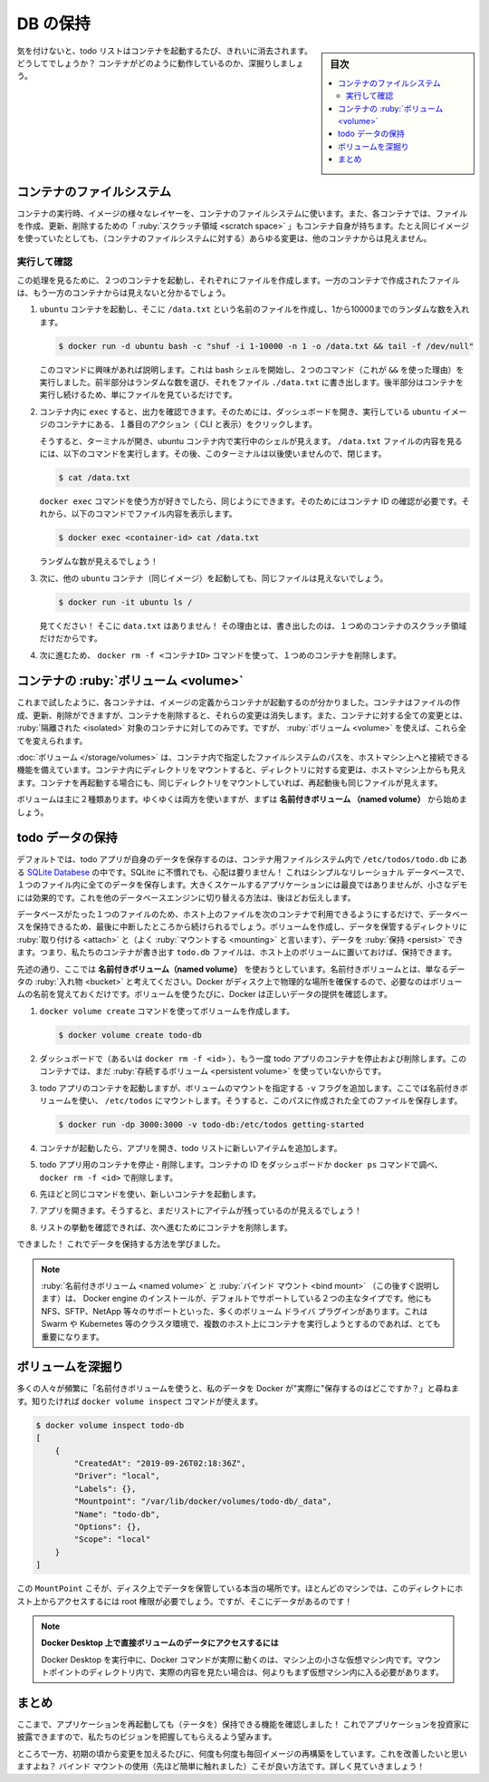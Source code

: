﻿.. -*- coding: utf-8 -*-
.. URL: https://docs.docker.com/get-started/05_persisting_data/
   doc version: 20.10
      https://github.com/docker/docker.github.io/blob/master/get-started/05_persisting_data.md
.. check date: 2022/09/20
.. Commits on Sep 3, 2021 ac1df4d6a9d3175b4cf42c21cb98eedd60822657
.. -----------------------------------------------------------------------------

.. Persist the DB
.. _persist-the-db:

========================================
DB の保持
========================================

.. sidebar:: 目次

   .. contents:: 
       :depth: 2
       :local:

.. In case you didn’t notice, our todo list is being wiped clean every single time we launch the container. Why is this? Let’s dive into how the container is working.

気を付けないと、todo リストはコンテナを起動するたび、きれいに消去されます。どうしてでしょうか？ コンテナがどのように動作しているのか、深掘りしましょう。

.. The container’s filesystem
.. _the-containers-filesystem:

コンテナのファイルシステム
==============================

.. When a container runs, it uses the various layers from an image for its filesystem. Each container also gets its own “scratch space” to create/update/remove files. Any changes won’t be seen in another container, even if they are using the same image.

コンテナの実行時、イメージの様々なレイヤーを、コンテナのファイルシステムに使います。また、各コンテナでは、ファイルを作成、更新、削除するための「 :ruby:`スクラッチ領域 <scratch space>` 」もコンテナ自身が持ちます。たとえ同じイメージを使っていたとしても、（コンテナのファイルシステムに対する）あらゆる変更は、他のコンテナからは見えません。


.. See this in practice
.. _see-this-in-practice:

実行して確認
------------------------------

.. To see this in action, we’re going to start two containers and create a file in each. What you’ll see is that the files created in one container aren’t available in another.

この処理を見るために、２つのコンテナを起動し、それぞれにファイルを作成します。一方のコンテナで作成されたファイルは、もう一方のコンテナからは見えないと分かるでしょう。

..    Start an ubuntu container that will create a file named /data.txt with a random number between 1 and 10000.

1. ``ubuntu`` コンテナを起動し、そこに ``/data.txt`` という名前のファイルを作成し、1から10000までのランダムな数を入れます。

   .. code-block:: bash
   
      $ docker run -d ubuntu bash -c "shuf -i 1-10000 -n 1 -o /data.txt && tail -f /dev/null"

   .. In case you’re curious about the command, we’re starting a bash shell and invoking two commands (why we have the &&). The first portion picks a single random number and writes it to /data.txt. The second command is simply watching a file to keep the container running.

   このコマンドに興味があれば説明します。これは bash シェルを開始し、２つのコマンド（これが ``&&`` を使った理由）を実行しました。前半部分はランダムな数を選び、それをファイル ``./data.txt`` に書き出します。後半部分はコンテナを実行し続けるため、単にファイルを見ているだけです。

.. Validate that we can see the output by execing into the container. To do so, open the Dashboard and click the first action of the container that is running the ubuntu image.

2. コンテナ内に ``exec`` すると、出力を確認できます。そのためには、ダッシュボードを開き、実行している ``ubuntu`` イメージのコンテナにある、１番目のアクション（ CLI と表示）をクリックします。


   .. image:: ./images/dashboard-open-cli-ubuntu.png
      :scale: 60%
      :alt: Todo List Manager のスクリーンショット

   .. You will see a terminal that is running a shell in the ubuntu container. Run the following command to see the content of the /data.txt file. Close this terminal afterwards again.

   そうすると、ターミナルが開き、ubuntu コンテナ内で実行中のシェルが見えます。 ``/data.txt`` ファイルの内容を見るには、以下のコマンドを実行します。その後、このターミナルは以後使いませんので、閉じます。

   .. code-block:: bash
   
      $ cat /data.txt

   .. If you prefer the command line you can use the docker exec command to do the same. You need to get the container’s ID (use docker ps to get it) and get the content with the following command.

   ``docker exec`` コマンドを使う方が好きでしたら、同じようにできます。そのためにはコンテナ ID の確認が必要です。それから、以下のコマンドでファイル内容を表示します。

   .. code-block:: bash
   
      $ docker exec <container-id> cat /data.txt

   .. You should see a random number!

   ランダムな数が見えるでしょう！

.. Now, let’s start another ubuntu container (the same image) and we’ll see we don’t have the same file.

3. 次に、他の ``ubuntu`` コンテナ（同じイメージ）を起動しても、同じファイルは見えないでしょう。

   .. code-block:: bash

      $ docker run -it ubuntu ls /

   .. And look! There’s no data.txt file there! That’s because it was written to the scratch space for only the first container.

   見てください！ そこに ``data.txt`` はありません！ その理由とは、書き出したのは、１つめのコンテナのスクラッチ領域だけだからです。

.. Go ahead and remove the first container using the docker rm -f <container-id> command.

4. 次に進むため、 ``docker rm -f <コンテナID>`` コマンドを使って、１つめのコンテナを削除します。

.. Container volumes
.. _container-volumes:

コンテナの :ruby:`ボリューム <volume>`
========================================

.. With the previous experiment, we saw that each container starts from the image definition each time it starts. While containers can create, update, and delete files, those changes are lost when the container is removed and all changes are isolated to that container. With volumes, we can change all of this.

これまで試したように、各コンテナは、イメージの定義からコンテナが起動するのが分かりました。コンテナはファイルの作成、更新、削除ができますが、コンテナを削除すると、それらの変更は消失します。また、コンテナに対する全ての変更とは、 :ruby:`隔離された <isolated>` 対象のコンテナに対してのみです。ですが、 :ruby:`ボリューム <volume>` を使えば、これら全てを変えられます。

.. Volumes provide the ability to connect specific filesystem paths of the container back to the host machine. If a directory in the container is mounted, changes in that directory are also seen on the host machine. If we mount that same directory across container restarts, we’d see the same files.

:doc:`ボリューム </storage/volumes>` は、コンテナ内で指定したファイルシステムのパスを、ホストマシン上へと接続できる機能を備えています。コンテナ内にディレクトリをマウントすると、ディレクトリに対する変更は、ホストマシン上からも見えます。コンテナを再起動する場合にも、同じディレクトリをマウントしていれば、再起動後も同じファイルが見えます。

.. There are two main types of volumes. We will eventually use both, but we will start with named volumes.

ボリュームは主に２種類あります。ゆくゆくは両方を使いますが、まずは **名前付きボリューム （named volume）** から始めましょう。

.. Persist the todo data
.. _persist-the-todo-data:

todo データの保持
====================

.. By default, the todo app stores its data in a SQLite Database at /etc/todos/todo.db in the container’s filesystem. If you’re not familiar with SQLite, no worries! It’s simply a relational database in which all of the data is stored in a single file. While this isn’t the best for large-scale applications, it works for small demos. We’ll talk about switching this to a different database engine later.

デフォルトでは、todo アプリが自身のデータを保存するのは、コンテナ用ファイルシステム内で ``/etc/todos/todo.db`` にある `SQLite Databese <https://www.sqlite.org/index.html>`_ の中です。SQLite に不慣れでも、心配は要りません！ これはシンプルなリレーショナル データベースで、１つのファイル内に全てのデータを保存します。大きくスケールするアプリケーションには最良ではありませんが、小さなデモには効果的です。これを他のデータベースエンジンに切り替える方法は、後ほどお伝えします。

.. With the database being a single file, if we can persist that file on the host and make it available to the next container, it should be able to pick up where the last one left off. By creating a volume and attaching (often called “mounting”) it to the directory the data is stored in, we can persist the data. As our container writes to the todo.db file, it will be persisted to the host in the volume.

データベースがたった１つのファイルのため、ホスト上のファイルを次のコンテナで利用できるようにするだけで、データベースを保持できるため、最後に中断したところから続けられるでしょう。ボリュームを作成し、データを保管するディレクトリに :ruby:`取り付ける <attach>` と（よく :ruby:`マウントする <mounting>` と言います）、データを :ruby:`保持 <persist>` できます。つまり、私たちのコンテナが書き出す ``todo.db`` ファイルは、ホスト上のボリュームに置いておけば、保持できます。

.. As mentioned, we are going to use a named volume. Think of a named volume as simply a bucket of data. Docker maintains the physical location on the disk and you only need to remember the name of the volume. Every time you use the volume, Docker will make sure the correct data is provided.

先述の通り、ここでは **名前付きボリューム（named volume）** を使おうとしています。名前付きボリュームとは、単なるデータの :ruby:`入れ物 <bucket>` と考えてください。Docker がディスク上で物理的な場所を確保するので、必要なのはボリュームの名前を覚えておくだけです。ボリュームを使うたびに、Docker は正しいデータの提供を確認します。

..    Create a volume by using the docker volume create command.

1. ``docker volume create`` コマンドを使ってボリュームを作成します。

   .. code-block:: bash

      $ docker volume create todo-db

.. Stop and remove the todo app container once again in the Dashboard (or with docker rm -f <id>), as it is still running without using the persistent volume.

2. ダッシュボードで（あるいは ``docker rm -f <id>`` ）、もう一度 todo アプリのコンテナを停止および削除します。このコンテナでは、まだ :ruby:`存続するボリューム <persistent volume>` を使っていないからです。

.. Start the todo app container, but add the -v flag to specify a volume mount. We will use the named volume and mount it to /etc/todos, which will capture all files created at the path.

3. todo アプリのコンテナを起動しますが、ボリュームのマウントを指定する ``-v`` フラグを追加します。ここでは名前付きボリュームを使い、 ``/etc/todos`` にマウントします。そうすると、このパスに作成された全てのファイルを保存します。

   .. code-block:: bash

      $ docker run -dp 3000:3000 -v todo-db:/etc/todos getting-started

.. Once the container starts up, open the app and add a few items to your todo list.

4. コンテナが起動したら、アプリを開き、todo リストに新しいアイテムを追加します。

.. image:: ./images/items-added.png
   :scale: 60%
   :alt: Todo リストにアイテムを追加

..    Stop and remove the container for the todo app. Use the Dashboard or docker ps to get the ID and then docker rm -f <id> to remove it.

5. todo アプリ用のコンテナを停止・削除します。コンテナの ID をダッシュボードか ``docker ps`` コマンドで調べ、 ``docker rm -f <id>`` で削除します。

..    Start a new container using the same command from above.

6. 先ほどと同じコマンドを使い、新しいコンテナを起動します。

..    Open the app. You should see your items still in your list!

7. アプリを開きます。そうすると、まだリストにアイテムが残っているのが見えるでしょう！

..    Go ahead and remove the container when you’re done checking out your list.

8. リストの挙動を確認できれば、次へ進むためにコンテナを削除します。

.. Hooray! You’ve now learned how to persist data!

できました！ これでデータを保持する方法を学びました。

..    Note
    While named volumes and bind mounts (which we’ll talk about in a minute) are the two main types of volumes supported by a default Docker engine installation, there are many volume driver plugins available to support NFS, SFTP, NetApp, and more! This will be especially important once you start running containers on multiple hosts in a clustered environment with Swarm, Kubernetes, etc.

.. note::

   :ruby:`名前付きボリューム <named volume>` と :ruby:`バインド マウント <bind mount>` （この後すぐ説明します）は、 Docker engine のインストールが、デフォルトでサポートしている２つの主なタイプです。他にも NFS、SFTP、NetApp 等々のサポートといった、多くのボリューム ドライバ プラグインがあります。これは Swarm や Kubernetes 等のクラスタ環境で、複数のホスト上にコンテナを実行しようとするのであれば、とても重要になります。

.. Dive into the volume
.. _dive-into-the-volume:

ボリュームを深掘り
====================

.. A lot of people frequently ask “Where is Docker actually storing my data when I use a named volume?” If you want to know, you can use the docker volume inspect command.

多くの人々が頻繁に「名前付きボリュームを使うと、私のデータを Docker が"実際に"保存するのはどこですか？」と尋ねます。知りたければ ``docker volume inspect`` コマンドが使えます。

.. code-block:: bash

   $ docker volume inspect todo-db
   [
       {
           "CreatedAt": "2019-09-26T02:18:36Z",
           "Driver": "local",
           "Labels": {},
           "Mountpoint": "/var/lib/docker/volumes/todo-db/_data",
           "Name": "todo-db",
           "Options": {},
           "Scope": "local"
       }
   ]

.. The Mountpoint is the actual location on the disk where the data is stored. Note that on most machines, you will need to have root access to access this directory from the host. But, that’s where it is!

この ``MountPoint`` こそが、ディスク上でデータを保管している本当の場所です。ほとんどのマシンでは、このディレクトにホスト上からアクセスするには root 権限が必要でしょう。ですが、そこにデータがあるのです！

..    Accessing volume data directly on Docker Desktop
    While running in Docker Desktop, the Docker commands are actually running inside a small VM on your machine. If you wanted to look at the actual contents of the Mountpoint directory, you would need to first get inside of the VM.

.. note::

   **Docker Desktop 上で直接ボリュームのデータにアクセスするには**
   
   Docker Desktop を実行中に、Docker コマンドが実際に動くのは、マシン上の小さな仮想マシン内です。マウントポイントのディレクトリ内で、実際の内容を見たい場合は、何よりもまず仮想マシン内に入る必要があります。

.. Recap
.. _part5-recap:

まとめ
==========

.. At this point, we have a functioning application that can survive restarts! We can show it off to our investors and hope they can catch our vision!

ここまで、アプリケーションを再起動しても（テータを）保持できる機能を確認しました！ これでアプリケーションを投資家に披露できますので、私たちのビジョンを把握してもらえるよう望みます。

.. However, we saw earlier that rebuilding images for every change takes quite a bit of time. There’s got to be a better way to make changes, right? With bind mounts (which we hinted at earlier), there is a better way! Let’s take a look at that now!

ところで一方、初期の頃から変更を加えるたびに、何度も何度も毎回イメージの再構築をしています。これを改善したいと思いますよね？ バインド マウントの使用（先ほど簡単に触れました）こそが良い方法です。詳しく見ていきましょう！

.. seealso::

   Part 5: Persist the DB
      https://docs.docker.com/get-started/05_persisting_data/



